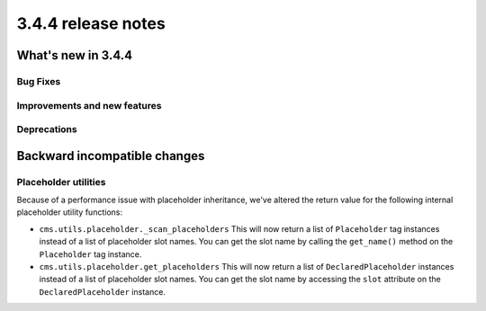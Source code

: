 .. _upgrade-to-3.4.4:

###################
3.4.4 release notes
###################



*******************
What's new in 3.4.4
*******************

Bug Fixes
=========



Improvements and new features
=============================



Deprecations
============



*****************************
Backward incompatible changes
*****************************

Placeholder utilities
=====================

Because of a performance issue with placeholder inheritance,
we've altered the return value for the following internal placeholder utility functions:

* ``cms.utils.placeholder._scan_placeholders``
  This will now return a list of ``Placeholder`` tag instances instead of a list of placeholder slot names.
  You can get the slot name by calling the ``get_name()`` method on the ``Placeholder`` tag instance.

* ``cms.utils.placeholder.get_placeholders``
  This will now return a list of ``DeclaredPlaceholder`` instances instead of a list of placeholder slot names.
  You can get the slot name by accessing the ``slot`` attribute on the ``DeclaredPlaceholder`` instance.
